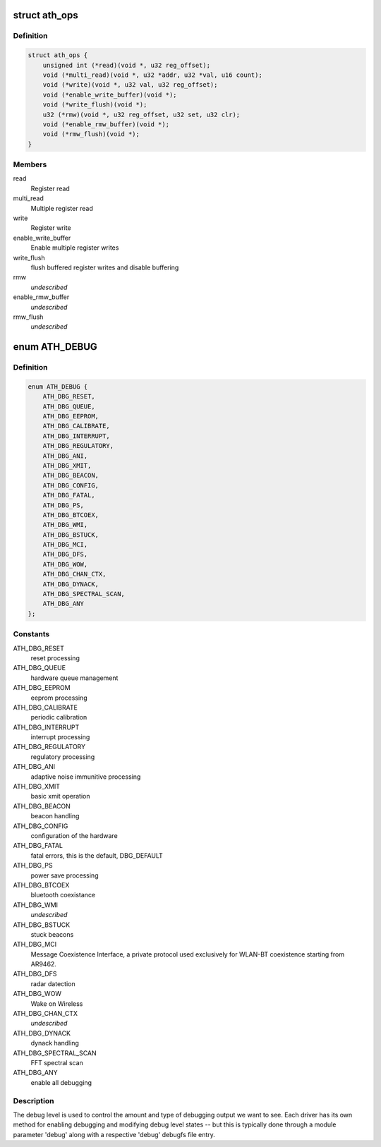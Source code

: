 .. -*- coding: utf-8; mode: rst -*-
.. src-file: drivers/net/wireless/ath/ath.h

.. _`ath_ops`:

struct ath_ops
==============

.. c:type:: struct ath_ops

    Register read/write operations

.. _`ath_ops.definition`:

Definition
----------

.. code-block:: c

    struct ath_ops {
        unsigned int (*read)(void *, u32 reg_offset);
        void (*multi_read)(void *, u32 *addr, u32 *val, u16 count);
        void (*write)(void *, u32 val, u32 reg_offset);
        void (*enable_write_buffer)(void *);
        void (*write_flush)(void *);
        u32 (*rmw)(void *, u32 reg_offset, u32 set, u32 clr);
        void (*enable_rmw_buffer)(void *);
        void (*rmw_flush)(void *);
    }

.. _`ath_ops.members`:

Members
-------

read
    Register read

multi_read
    Multiple register read

write
    Register write

enable_write_buffer
    Enable multiple register writes

write_flush
    flush buffered register writes and disable buffering

rmw
    *undescribed*

enable_rmw_buffer
    *undescribed*

rmw_flush
    *undescribed*

.. _`ath_debug`:

enum ATH_DEBUG
==============

.. c:type:: enum ATH_DEBUG

    atheros wireless debug level

.. _`ath_debug.definition`:

Definition
----------

.. code-block:: c

    enum ATH_DEBUG {
        ATH_DBG_RESET,
        ATH_DBG_QUEUE,
        ATH_DBG_EEPROM,
        ATH_DBG_CALIBRATE,
        ATH_DBG_INTERRUPT,
        ATH_DBG_REGULATORY,
        ATH_DBG_ANI,
        ATH_DBG_XMIT,
        ATH_DBG_BEACON,
        ATH_DBG_CONFIG,
        ATH_DBG_FATAL,
        ATH_DBG_PS,
        ATH_DBG_BTCOEX,
        ATH_DBG_WMI,
        ATH_DBG_BSTUCK,
        ATH_DBG_MCI,
        ATH_DBG_DFS,
        ATH_DBG_WOW,
        ATH_DBG_CHAN_CTX,
        ATH_DBG_DYNACK,
        ATH_DBG_SPECTRAL_SCAN,
        ATH_DBG_ANY
    };

.. _`ath_debug.constants`:

Constants
---------

ATH_DBG_RESET
    reset processing

ATH_DBG_QUEUE
    hardware queue management

ATH_DBG_EEPROM
    eeprom processing

ATH_DBG_CALIBRATE
    periodic calibration

ATH_DBG_INTERRUPT
    interrupt processing

ATH_DBG_REGULATORY
    regulatory processing

ATH_DBG_ANI
    adaptive noise immunitive processing

ATH_DBG_XMIT
    basic xmit operation

ATH_DBG_BEACON
    beacon handling

ATH_DBG_CONFIG
    configuration of the hardware

ATH_DBG_FATAL
    fatal errors, this is the default, DBG_DEFAULT

ATH_DBG_PS
    power save processing

ATH_DBG_BTCOEX
    bluetooth coexistance

ATH_DBG_WMI
    *undescribed*

ATH_DBG_BSTUCK
    stuck beacons

ATH_DBG_MCI
    Message Coexistence Interface, a private protocol
    used exclusively for WLAN-BT coexistence starting from
    AR9462.

ATH_DBG_DFS
    radar datection

ATH_DBG_WOW
    Wake on Wireless

ATH_DBG_CHAN_CTX
    *undescribed*

ATH_DBG_DYNACK
    dynack handling

ATH_DBG_SPECTRAL_SCAN
    FFT spectral scan

ATH_DBG_ANY
    enable all debugging

.. _`ath_debug.description`:

Description
-----------

The debug level is used to control the amount and type of debugging output
we want to see. Each driver has its own method for enabling debugging and
modifying debug level states -- but this is typically done through a
module parameter 'debug' along with a respective 'debug' debugfs file
entry.

.. This file was automatic generated / don't edit.

